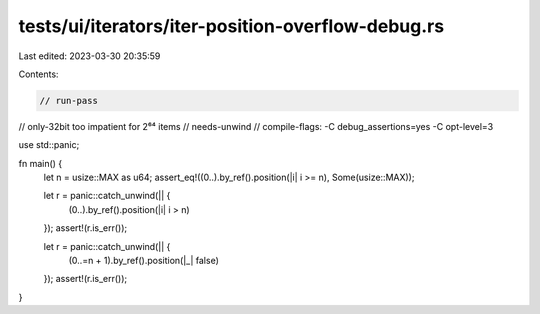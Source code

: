 tests/ui/iterators/iter-position-overflow-debug.rs
==================================================

Last edited: 2023-03-30 20:35:59

Contents:

.. code-block:: rs

    // run-pass
// only-32bit too impatient for 2⁶⁴ items
// needs-unwind
// compile-flags: -C debug_assertions=yes -C opt-level=3

use std::panic;

fn main() {
    let n = usize::MAX as u64;
    assert_eq!((0..).by_ref().position(|i| i >= n), Some(usize::MAX));

    let r = panic::catch_unwind(|| {
        (0..).by_ref().position(|i| i > n)
    });
    assert!(r.is_err());

    let r = panic::catch_unwind(|| {
        (0..=n + 1).by_ref().position(|_| false)
    });
    assert!(r.is_err());
}


